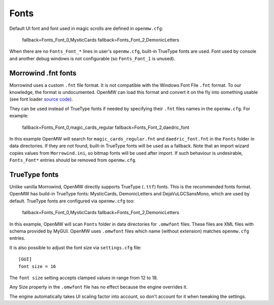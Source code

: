 Fonts
#####

Default UI font and font used in magic scrolls are defined in ``openmw.cfg``:

			fallback=Fonts_Font_0,MysticCards
			fallback=Fonts_Font_2,DemonicLetters

When there are no ``Fonts_Font_*`` lines in user's ``openmw.cfg``, built-in TrueType fonts are used.
Font used by console and another debug windows is not configurable (so ``Fonts_Font_1`` is unused).

Morrowind .fnt fonts
--------------------

Morrowind uses a custom ``.fnt`` file format. It is not compatible with the Windows Font File ``.fnt`` format.
To our knowledge, the format is undocumented. OpenMW can load this format and convert it on the fly into something usable
(see font loader `source code <https://gitlab.com/OpenMW/openmw/blob/master/components/fontloader/fontloader.cpp>`_).

They can be used instead of TrueType fonts if needed by specifying their ``.fnt`` files names in the ``openmw.cfg``. For example:

			fallback=Fonts_Font_0,magic_cards_regular
			fallback=Fonts_Font_2,daedric_font

In this example OpenMW will search for ``magic_cards_regular.fnt`` and ``daedric_font.fnt`` in the ``Fonts`` folder in data directories.
If they are not found, built-in TrueType fonts will be used as a fallback.
Note that an import wizard copies values from ``Morrowind.ini``, so bitmap fonts will be used after import.
If such behaviour is undesirable, ``Fonts_Font*`` entries should be removed from ``openmw.cfg``.

TrueType fonts
--------------

Unlike vanilla Morrowind, OpenMW directly supports TrueType (``.ttf``) fonts. This is the recommended fonts format.
OpenMW has build-in TrueType fonts: MysticCards, DemonicLetters and DejaVuLGCSansMono, which are used by default.
TrueType fonts are configured via ``openmw.cfg`` too:

			fallback=Fonts_Font_0,MysticCards
			fallback=Fonts_Font_2,DemonicLetters

In this example, OpenMW will scan ``Fonts`` folder in data directories for ``.omwfont`` files.
These files are XML files with schema provided by MyGUI. OpenMW uses ``.omwfont`` files which name (without extension) matches ``openmw.cfg`` entries.

It is also possible to adjust the font size via ``settings.cfg`` file::

			[GUI]
			font size = 16

The ``font size`` setting accepts clamped values in range from 12 to 18.

Any Size property in the ``.omwfont`` file has no effect because the engine overrides it.

The engine automatically takes UI scaling factor into account, so don't account for it when tweaking the settings.
